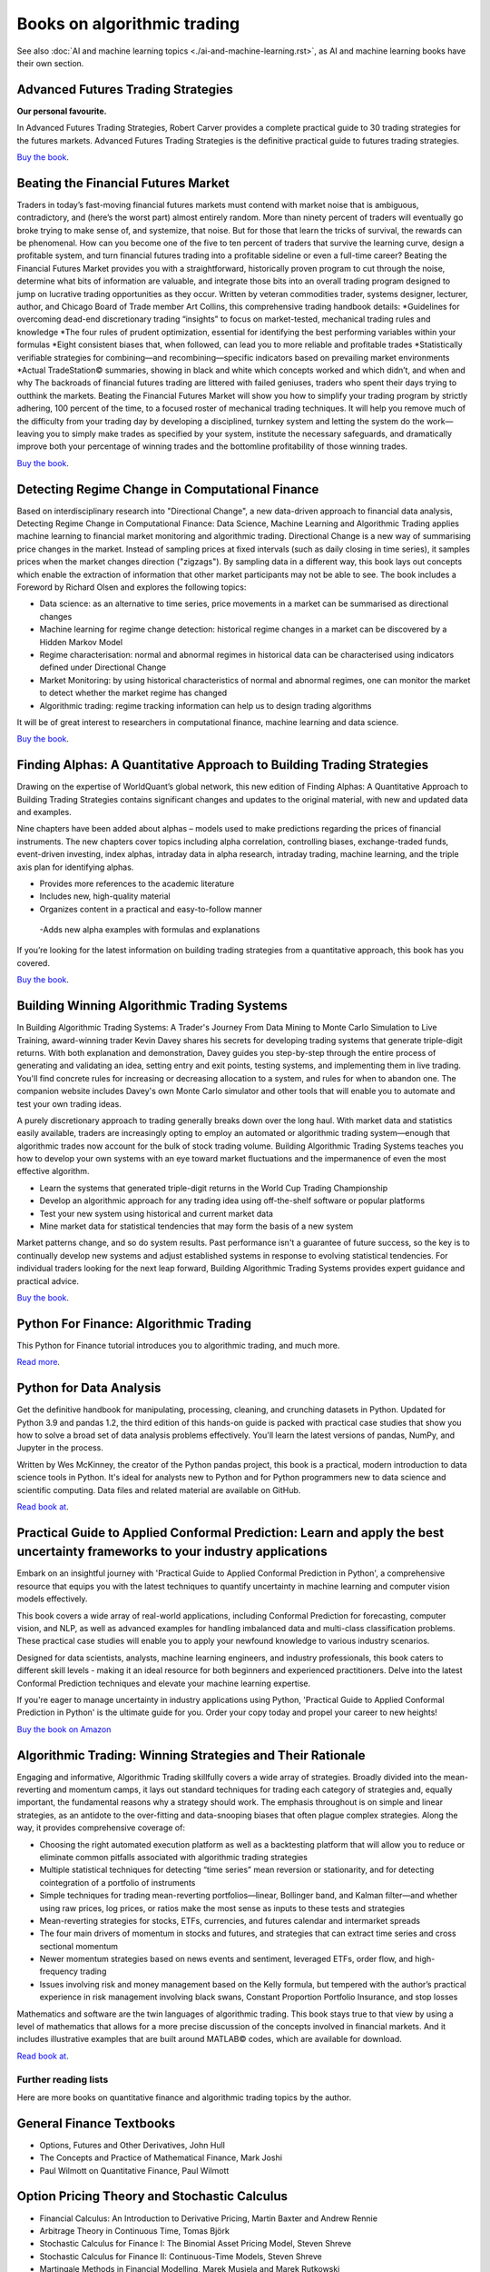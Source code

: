 .. meta::
   :description: Books about algorithmic trading

Books on algorithmic trading
~~~~~~~~~~~~~~~~~~~~~~~~~~~~

See also :doc:`AI and machine learning topics <./ai-and-machine-learning.rst>`,
as AI and machine learning books have their own section.

Advanced Futures Trading Strategies
-----------------------------------

**Our personal favourite.**

In Advanced Futures Trading Strategies, Robert Carver provides a complete practical guide to 30 trading strategies for the futures markets. Advanced Futures Trading Strategies is the definitive practical guide to futures trading strategies.

`Buy the book <https://www.amazon.com/Advanced-Futures-Trading-Strategies-Robert/dp/0857199684>`__.

Beating the Financial Futures Market
------------------------------------

Traders in today’s fast-moving financial futures markets must contend with market noise that is ambiguous, contradictory, and (here’s the worst part) almost entirely random. More than ninety percent of traders will eventually go broke trying to make sense of, and systemize, that noise. But for those that learn the tricks of survival, the rewards can be phenomenal. How can you become one of the five to ten percent of traders that survive the learning curve, design a profitable system, and turn financial futures trading into a profitable sideline or even a full-time career? Beating the Financial Futures Market provides you with a straightforward, historically proven program to cut through the noise, determine what bits of information are valuable, and integrate those bits into an overall trading program designed to jump on lucrative trading opportunities as they occur. Written by veteran commodities trader, systems designer, lecturer, author, and Chicago Board of Trade member Art Collins, this comprehensive trading handbook details: *Guidelines for overcoming dead-end discretionary trading “insights” to focus on market-tested, mechanical trading rules and knowledge *The four rules of prudent optimization, essential for identifying the best performing variables within your formulas *Eight consistent biases that, when followed, can lead you to more reliable and profitable trades *Statistically verifiable strategies for combining—and recombining—specific indicators based on prevailing market environments *Actual TradeStation© summaries, showing in black and white which concepts worked and which didn’t, and when and why The backroads of financial futures trading are littered with failed geniuses, traders who spent their days trying to outthink the markets. Beating the Financial Futures Market will show you how to simplify your trading program by strictly adhering, 100 percent of the time, to a focused roster of mechanical trading techniques. It will help you remove much of the difficulty from your trading day by developing a disciplined, turnkey system and letting the system do the work—leaving you to simply make trades as specified by your system, institute the necessary safeguards, and dramatically improve both your percentage of winning trades and the bottomline profitability of those winning trades.

`Buy the book <https://www.amazon.com/Beating-Financial-Futures-Market-Strategies/dp/1540394522>`__.

Detecting Regime Change in Computational Finance
------------------------------------------------

Based on interdisciplinary research into "Directional Change", a new data-driven approach to financial data analysis, Detecting Regime Change in Computational Finance: Data Science, Machine Learning and Algorithmic Trading applies machine learning to financial market monitoring and algorithmic trading. Directional Change is a new way of summarising price changes in the market. Instead of sampling prices at fixed intervals (such as daily closing in time series), it samples prices when the market changes direction ("zigzags"). By sampling data in a different way, this book lays out concepts which enable the extraction of information that other market participants may not be able to see. The book includes a Foreword by Richard Olsen and explores the following topics:

- Data science: as an alternative to time series, price movements in a market can be summarised as directional changes
- Machine learning for regime change detection: historical regime changes in a market can be discovered by a Hidden Markov Model
- Regime characterisation: normal and abnormal regimes in historical data can be characterised using indicators defined under Directional Change
- Market Monitoring: by using historical characteristics of normal and abnormal regimes, one can monitor the market to detect whether the market regime has changed
- Algorithmic trading: regime tracking information can help us to design trading algorithms

It will be of great interest to researchers in computational finance, machine learning and data science.

`Buy the book <https://www.routledge.com/Detecting-Regime-Change-in-Computational-Finance-Data-Science-Machine-Learning-and-Algorithmic-Trading/Chen-Tsang/p/book/9780367540951>`__.

Finding Alphas: A Quantitative Approach to Building Trading Strategies
----------------------------------------------------------------------

Drawing on the expertise of WorldQuant’s global network, this new edition of Finding Alphas: A Quantitative Approach to Building Trading Strategies contains significant changes and updates to the original material, with new and updated data and examples.

Nine chapters have been added about alphas – models used to make predictions regarding the prices of financial instruments. The new chapters cover topics including alpha correlation, controlling biases, exchange-traded funds, event-driven investing, index alphas, intraday data in alpha research, intraday trading, machine learning, and the triple axis plan for identifying alphas.

- Provides more references to the academic literature
- Includes new, high-quality material
- Organizes content in a practical and easy-to-follow manner
 -Adds new alpha examples with formulas and explanations

If you’re looking for the latest information on building trading strategies from a quantitative approach, this book has you covered.

`Buy the book <https://www.amazon.com/Finding-Alphas-Quantitative-Approach-Strategies-dp-1119571219/dp/1119571219/ref=dp_ob_title_bk>`__.

Building Winning Algorithmic Trading Systems
--------------------------------------------

In Building Algorithmic Trading Systems: A Trader's Journey From Data Mining to Monte Carlo Simulation to Live Training, award-winning trader Kevin Davey shares his secrets for developing trading systems that generate triple-digit returns. With both explanation and demonstration, Davey guides you step-by-step through the entire process of generating and validating an idea, setting entry and exit points, testing systems, and implementing them in live trading. You'll find concrete rules for increasing or decreasing allocation to a system, and rules for when to abandon one. The companion website includes Davey's own Monte Carlo simulator and other tools that will enable you to automate and test your own trading ideas.

A purely discretionary approach to trading generally breaks down over the long haul. With market data and statistics easily available, traders are increasingly opting to employ an automated or algorithmic trading system―enough that algorithmic trades now account for the bulk of stock trading volume. Building Algorithmic Trading Systems teaches you how to develop your own systems with an eye toward market fluctuations and the impermanence of even the most effective algorithm.

- Learn the systems that generated triple-digit returns in the World Cup Trading Championship
- Develop an algorithmic approach for any trading idea using off-the-shelf software or popular platforms
- Test your new system using historical and current market data
- Mine market data for statistical tendencies that may form the basis of a new system

Market patterns change, and so do system results. Past performance isn't a guarantee of future success, so the key is to continually develop new systems and adjust established systems in response to evolving statistical tendencies. For individual traders looking for the next leap forward, Building Algorithmic Trading Systems provides expert guidance and practical advice.

`Buy the book <https://www.amazon.com/Building-Winning-Algorithmic-Trading-Systems/dp/1118778987>`__.

Python For Finance: Algorithmic Trading
---------------------------------------

This Python for Finance tutorial introduces you to algorithmic trading, and much more.

`Read more <https://www.datacamp.com/community/tutorials/finance-python-trading>`__.

Python for Data Analysis
------------------------

Get the definitive handbook for manipulating, processing, cleaning, and crunching datasets in Python. Updated for Python 3.9 and pandas 1.2, the third edition of this hands-on guide is packed with practical case studies that show you how to solve a broad set of data analysis problems effectively. You'll learn the latest versions of pandas, NumPy, and Jupyter in the process.

Written by Wes McKinney, the creator of the Python pandas project, this book is a practical, modern introduction to data science tools in Python. It's ideal for analysts new to Python and for Python programmers new to data science and scientific computing. Data files and related material are available on GitHub.

`Read book at <https://wesmckinney.com/book/>`__.

Practical Guide to Applied Conformal Prediction: Learn and apply the best uncertainty frameworks to your industry applications
------------------------------------------------------------------------------------------------------------------------------

Embark on an insightful journey with 'Practical Guide to Applied Conformal Prediction in Python', a comprehensive resource that equips you with the latest techniques to quantify uncertainty in machine learning and computer vision models effectively.

This book covers a wide array of real-world applications, including Conformal Prediction for forecasting, computer vision, and NLP, as well as advanced examples for handling imbalanced data and multi-class classification problems. These practical case studies will enable you to apply your newfound knowledge to various industry scenarios.

Designed for data scientists, analysts, machine learning engineers, and industry professionals, this book caters to different skill levels - making it an ideal resource for both beginners and experienced practitioners. Delve into the latest Conformal Prediction techniques and elevate your machine learning expertise.

If you're eager to manage uncertainty in industry applications using Python, 'Practical Guide to Applied Conformal Prediction in Python' is the ultimate guide for you. Order your copy today and propel your career to new heights!

`Buy the book on Amazon <https://www.amazon.com/dp/1805122762?ref_=cm_sw_r_cp_ud_dp_W066MGMRTTPV3C4E91TZ>`__

Algorithmic Trading: Winning Strategies and Their Rationale
-----------------------------------------------------------

Engaging and informative, Algorithmic Trading skillfully covers a wide array of strategies. Broadly divided into the mean-reverting and momentum camps, it lays out standard techniques for trading each category of strategies and, equally important, the fundamental reasons why a strategy should work. The emphasis throughout is on simple and linear strategies, as an antidote to the over-fitting and data-snooping biases that often plague complex strategies. Along the way, it provides comprehensive coverage of:

- Choosing the right automated execution platform as well as a backtesting platform that will allow you to reduce or eliminate common pitfalls associated with algorithmic trading strategies
- Multiple statistical techniques for detecting “time series” mean reversion or stationarity, and for detecting cointegration of a portfolio of instruments
- Simple techniques for trading mean-reverting portfolios―linear, Bollinger band, and Kalman filter―and whether using raw prices, log prices, or ratios make the most sense as inputs to these tests and strategies
- Mean-reverting strategies for stocks, ETFs, currencies, and futures calendar and intermarket spreads
- The four main drivers of momentum in stocks and futures, and strategies that can extract time series and cross sectional momentum
- Newer momentum strategies based on news events and sentiment, leveraged ETFs, order flow, and high-frequency trading
- Issues involving risk and money management based on the Kelly formula, but tempered with the author’s practical experience in risk management involving black swans, Constant Proportion Portfolio Insurance, and stop losses

Mathematics and software are the twin languages of algorithmic trading. This book stays true to that view by using a level of mathematics that allows for a more precise discussion of the concepts involved in financial markets. And it includes illustrative examples that are built around MATLAB© codes, which are available for download.

`Read book at <https://www.amazon.com/Algorithmic-Trading-Winning-Strategies-Rationale/dp/1118460146#>`__.

Further reading lists
=====================

Here are more books on quantitative finance and algorithmic trading topics by the author.

General Finance Textbooks
-------------------------

- Options, Futures and Other Derivatives, John Hull
- The Concepts and Practice of Mathematical Finance, Mark Joshi
- Paul Wilmott on Quantitative Finance, Paul Wilmott

Option Pricing Theory and Stochastic Calculus
---------------------------------------------

- Financial Calculus: An Introduction to Derivative Pricing, Martin Baxter and Andrew Rennie
- Arbitrage Theory in Continuous Time, Tomas Björk
- Stochastic Calculus for Finance I: The Binomial Asset Pricing Model, Steven Shreve
- Stochastic Calculus for Finance II: Continuous-Time Models, Steven Shreve
- Martingale Methods in Financial Modelling, Marek Musiela and Marek Rutkowski
- Mathematical Methods for Financial Markets, Monique Jeanblanc, Marc Yor, and Marc Chesney
- Financial Modelling With Jump Processes, Rama Cont and Peter Tankov
- Option Volatility and Pricing, Sheldon Natenberg

Quantitative Risk Management
----------------------------

- Risk Management and Financial Institutions, by John C. Hull
- Quantitative Risk Management: Concepts, Techniques, and Tools" by Alexander J. McNeil, Rüdiger Frey, and Paul Embrechts
- Market Risk Analysis, Volume I: Quantitative Methods in Finance" by Carol Alexander
- The Concepts and Practice of Mathematical Finance" by Mark S. Joshi

Asset Pricing
-------------

- Asset Pricing (Revised Edition), Cochrane, John H. Princeton University Press, 2009.
- Financial Decisions and Markets: A Course in Asset Pricing, Campbell, John Y. Princeton University Press, 2017.
- Asset pricing and portfolio choice theory, Back, Kerry. Oxford University Press, 2010.
- Damodaran on Valuation, Damodaran, Aswath, Wiley Finance, 2006
- Dynamic Asset Pricing Theory (Third Edition), Duffie, Darrell. Princeton University Press, 2001.

Machine Learning
----------------

- Machine Learning: A Probabilistic Perspective, Kevin P Murphy
- Advances in Financial Machine Learning, Marcos Lopez de Prado

Reddit algo trading book recommendations
----------------------------------------

`Read the thread <https://www.reddit.com/r/algotrading/comments/1crn46u/what_have_been_the_most_influential_books_for/>`__